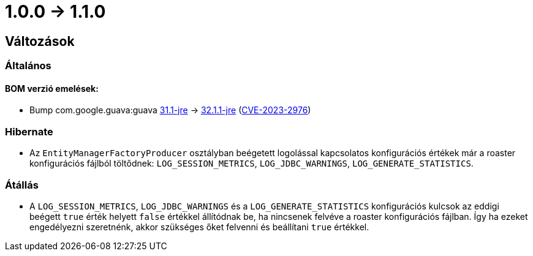 = 1.0.0 -> 1.1.0

== Változások

=== Általános

==== BOM verzió emelések:
* Bump com.google.guava:guava https://github.com/google/guava/releases/tag/v31.1[31.1-jre]
-> https://github.com/google/guava/releases/tag/v32.1.1[32.1.1-jre]
(https://github.com/advisories/GHSA-7g45-4rm6-3mm3[CVE-2023-2976])

=== Hibernate

* Az `EntityManagerFactoryProducer` osztályban beégetett logolással kapcsolatos konfigurációs értékek már a roaster konfigurációs fájlból töltődnek: `LOG_SESSION_METRICS`, `LOG_JDBC_WARNINGS`, `LOG_GENERATE_STATISTICS`.

=== Átállás

* A `LOG_SESSION_METRICS`, `LOG_JDBC_WARNINGS` és a `LOG_GENERATE_STATISTICS` konfigurációs kulcsok az eddigi beégett `true` érték helyett `false` értékkel állítódnak be, ha nincsenek felvéve a roaster konfigurációs fájlban.
Így ha ezeket engedélyezni szeretnénk, akkor szükséges őket felvenni és beállítani `true` értékkel.
